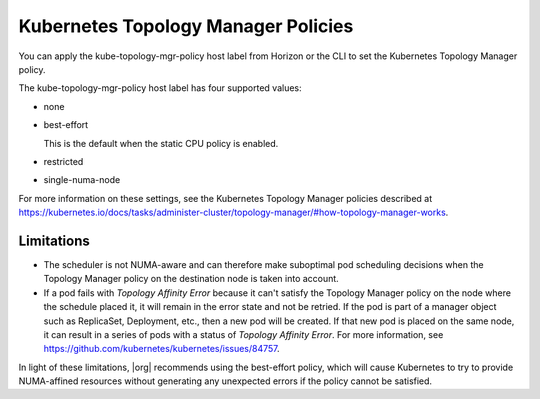 
.. faf1573057127832
.. _kubernetes-topology-manager-policies:

====================================
Kubernetes Topology Manager Policies
====================================

You can apply the kube-topology-mgr-policy host label from Horizon or the CLI
to set the Kubernetes Topology Manager policy.

The kube-topology-mgr-policy host label has four supported values:

-   none

-   best-effort

    This is the default when the static CPU policy is enabled.

-   restricted

-   single-numa-node


For more information on these settings, see the Kubernetes Topology Manager
policies described at `https://kubernetes.io/docs/tasks/administer-cluster/topology-manager/#how-topology-manager-works <https://kubernetes.io/docs/tasks/administer-cluster/topology-manager/#how-topology-manager-works>`__.

.. xreflink For information about adding labels, see |node-doc|: :ref:`Configuring Node Labels Using Horizon <configuring-node-labels-using-horizon>`

.. xreflink and |node-doc|: :ref:`Configuring Node Labels from the CLI <assigning-node-labels-from-the-cli>`.

-----------
Limitations
-----------

-   The scheduler is not NUMA-aware and can therefore make suboptimal pod
    scheduling decisions when the Topology Manager policy on the destination
    node is taken into account.

-   If a pod fails with *Topology Affinity Error* because it can't satisfy the
    Topology Manager policy on the node where the schedule placed it, it will
    remain in the error state and not be retried. If the pod is part of a
    manager object such as ReplicaSet, Deployment, etc., then a new pod will be
    created. If that new pod is placed on the same node, it can result in a
    series of pods with a status of *Topology Affinity Error*. For more
    information, see `https://github.com/kubernetes/kubernetes/issues/84757 <https://github.com/kubernetes/kubernetes/issues/84757>`__.

In light of these limitations, |org| recommends using the best-effort policy,
which will cause Kubernetes to try to provide NUMA-affined resources without
generating any unexpected errors if the policy cannot be satisfied.

